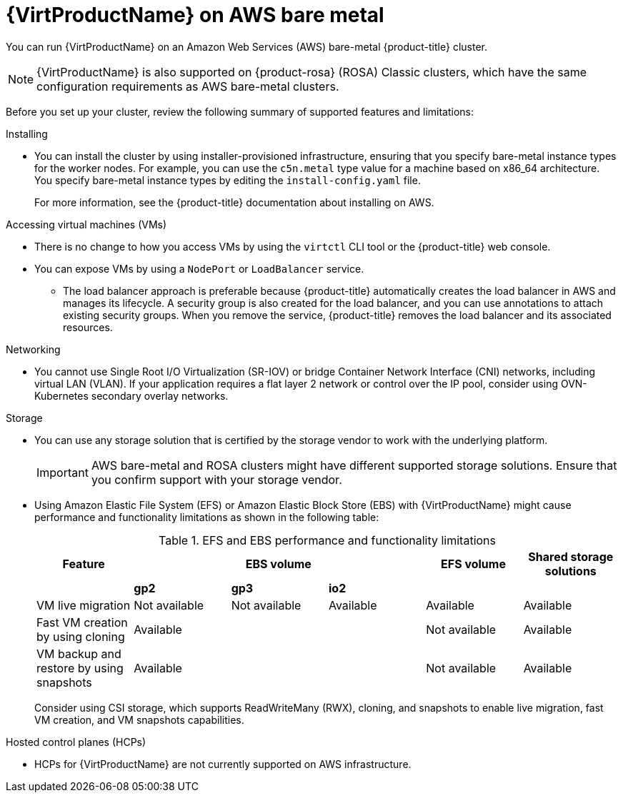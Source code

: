 // Module included in the following assemblies:
//
// * virt/install/preparing-cluster-for-virt.adoc
ifndef::openshift-rosa,openshift-dedicated,openshift-rosa-hcp[]
:_mod-docs-content-type: CONCEPT
[id="virt-aws-bm_{context}"]
= {VirtProductName} on AWS bare metal

You can run {VirtProductName} on an Amazon Web Services (AWS) bare-metal {product-title} cluster.

[NOTE]
====
{VirtProductName} is also supported on {product-rosa} (ROSA) Classic clusters, which have the same configuration requirements as AWS bare-metal clusters.
====
endif::openshift-rosa,openshift-dedicated,openshift-rosa-hcp[]

ifdef::openshift-rosa,openshift-dedicated,openshift-rosa-hcp[]
:_mod-docs-content-type: CONCEPT
[id="virt-aws-bm_{context}"]
= {VirtProductName} on {product-title}

ifdef::openshift-rosa,openshift-rosa-hcp[]
You can run {VirtProductName} on a {product-rosa} (ROSA) Classic cluster.
endif::openshift-rosa,openshift-rosa-hcp[]
ifdef::openshift-dedicated[]
You can run {VirtProductName} on a {product-dedicated} cluster.
endif::openshift-dedicated[]
endif::openshift-rosa,openshift-dedicated,openshift-rosa-hcp[]

Before you set up your cluster, review the following summary of supported features and limitations:

Installing::
--
*  You can install the cluster by using installer-provisioned infrastructure, ensuring that you specify bare-metal instance types for the worker nodes. For example, you can use the `c5n.metal` type value for a machine based on x86_64 architecture.
ifndef::openshift-rosa,openshift-rosa-hcp[]
You specify bare-metal instance types by editing the `install-config.yaml` file.
endif::openshift-rosa,openshift-rosa-hcp[]
+
For more information, see the {product-title} documentation about installing on AWS.
--

Accessing virtual machines (VMs)::
--
* There is no change to how you access VMs by using the `virtctl` CLI tool or the {product-title} web console.
* You can expose VMs by using a `NodePort` or `LoadBalancer` service.
** The load balancer approach is preferable because {product-title} automatically creates the load balancer in AWS and manages its lifecycle. A security group is also created for the load balancer, and you can use annotations to attach existing security groups. When you remove the service, {product-title} removes the load balancer and its associated resources.
--

Networking::
// Hiding the following in ROSA/OSD because SR-IOV is not supported.
ifndef::openshift-rosa,openshift-dedicated,openshift-rosa-hcp[]
--
* You cannot use Single Root I/O Virtualization (SR-IOV) or bridge Container Network Interface (CNI) networks, including virtual LAN (VLAN). If your application requires a flat layer 2 network or control over the IP pool, consider using OVN-Kubernetes secondary overlay networks.
--
endif::openshift-rosa,openshift-dedicated,openshift-rosa-hcp[]
ifdef::openshift-rosa,openshift-dedicated,openshift-rosa-hcp[]
--
* If your application requires a flat layer 2 network or control over the IP pool, consider using OVN-Kubernetes secondary overlay networks.
--
endif::openshift-rosa,openshift-dedicated,openshift-rosa-hcp[]

Storage::
--
* You can use any storage solution that is certified by the storage vendor to work with the underlying platform.
+
[IMPORTANT]
====
AWS bare-metal and ROSA clusters might have different supported storage solutions. Ensure that you confirm support with your storage vendor.
====
* Using Amazon Elastic File System (EFS) or Amazon Elastic Block Store (EBS) with {VirtProductName} might cause performance and functionality limitations as shown in the following table:
+
.EFS and EBS performance and functionality limitations
[cols="1,1,1,1,1,1",options="header"]
|===
|Feature
3+^|EBS volume
|EFS volume
|Shared storage solutions

|
^s|gp2
^s|gp3
^s|io2
|
|

|VM live migration
^|Not available
^|Not available
^|Available
|Available
|Available

|Fast VM creation by using cloning
3+^|Available
|Not available
|Available

|VM backup and restore by using snapshots
3+^|Available
|Not available
|Available

|===
+
Consider using CSI storage, which supports ReadWriteMany (RWX), cloning, and snapshots to enable live migration, fast VM creation, and VM snapshots capabilities.
--

ifndef::openshift-dedicated,openshift-rosa,openshift-rosa-hcp[]
Hosted control planes (HCPs)::
--
* HCPs for {VirtProductName} are not currently supported on AWS infrastructure.
--
endif::openshift-dedicated,openshift-rosa,openshift-rosa-hcp[]